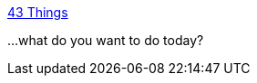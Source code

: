 :jbake-type: post
:jbake-status: published
:jbake-title: 43 Things
:jbake-tags: web,folksonomie,_mois_févr.,_année_2005
:jbake-date: 2005-02-10
:jbake-depth: ../
:jbake-uri: shaarli/1108033148000.adoc
:jbake-source: https://nicolas-delsaux.hd.free.fr/Shaarli?searchterm=http%3A%2F%2Fwww.43things.com%2Fhome%2F&searchtags=web+folksonomie+_mois_f%C3%A9vr.+_ann%C3%A9e_2005
:jbake-style: shaarli

http://www.43things.com/home/[43 Things]

...what do you want to do today?
